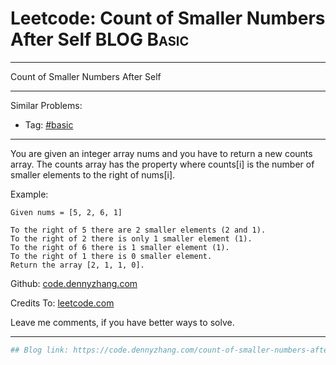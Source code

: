 * Leetcode: Count of Smaller Numbers After Self                                              :BLOG:Basic:
#+STARTUP: showeverything
#+OPTIONS: toc:nil \n:t ^:nil creator:nil d:nil
:PROPERTIES:
:type:     redo
:END:
---------------------------------------------------------------------
Count of Smaller Numbers After Self
---------------------------------------------------------------------
#+BEGIN_HTML
<a href="https://github.com/dennyzhang/code.dennyzhang.com/tree/master/problems/count-of-smaller-numbers-after-self"><img align="right" width="200" height="183" src="https://www.dennyzhang.com/wp-content/uploads/denny/watermark/github.png" /></a>
#+END_HTML
Similar Problems:
- Tag: [[https://code.dennyzhang.com/category/basic][#basic]]
---------------------------------------------------------------------
You are given an integer array nums and you have to return a new counts array. The counts array has the property where counts[i] is the number of smaller elements to the right of nums[i].

Example:
#+BEGIN_EXAMPLE
Given nums = [5, 2, 6, 1]

To the right of 5 there are 2 smaller elements (2 and 1).
To the right of 2 there is only 1 smaller element (1).
To the right of 6 there is 1 smaller element (1).
To the right of 1 there is 0 smaller element.
Return the array [2, 1, 1, 0].
#+END_EXAMPLE

Github: [[https://github.com/dennyzhang/code.dennyzhang.com/tree/master/problems/count-of-smaller-numbers-after-self][code.dennyzhang.com]]

Credits To: [[https://leetcode.com/problems/count-of-smaller-numbers-after-self/description/][leetcode.com]]

Leave me comments, if you have better ways to solve.
---------------------------------------------------------------------

#+BEGIN_SRC python
## Blog link: https://code.dennyzhang.com/count-of-smaller-numbers-after-self

#+END_SRC

#+BEGIN_HTML
<div style="overflow: hidden;">
<div style="float: left; padding: 5px"> <a href="https://www.linkedin.com/in/dennyzhang001"><img src="https://www.dennyzhang.com/wp-content/uploads/sns/linkedin.png" alt="linkedin" /></a></div>
<div style="float: left; padding: 5px"><a href="https://github.com/dennyzhang"><img src="https://www.dennyzhang.com/wp-content/uploads/sns/github.png" alt="github" /></a></div>
<div style="float: left; padding: 5px"><a href="https://www.dennyzhang.com/slack" target="_blank" rel="nofollow"><img src="https://slack.dennyzhang.com/badge.svg" alt="slack"/></a></div>
</div>
#+END_HTML
